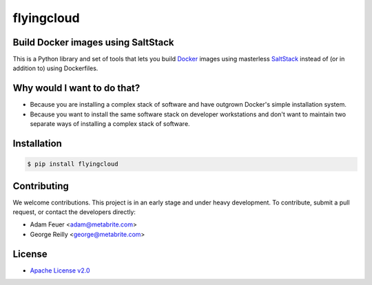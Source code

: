 ***********
flyingcloud
***********

===================================
Build Docker images using SaltStack
===================================

This is a Python library and set of tools that lets you build `Docker <http://docker.com>`_ images using 
masterless `SaltStack <http://saltstack.com/>`_ instead of (or in addition to) using Dockerfiles.

============================
Why would I want to do that?
============================

* Because you are installing a complex stack of software and have outgrown Docker's simple installation system.
* Because you want to install the same software stack on developer workstations and don't want to
  maintain two separate ways of installing a complex stack of software.

============
Installation
============

.. code-block:: bash

    $ pip install flyingcloud

============
Contributing
============


We welcome contributions. This project is in an early stage and under heavy development. 
To contribute, submit a pull request, or contact the developers directly:

* Adam Feuer <adam@metabrite.com>
* George Reilly <george@metabrite.com>

=======
License
=======

* `Apache License v2.0 <http://www.apache.org/licenses/LICENSE-2.0>`_
